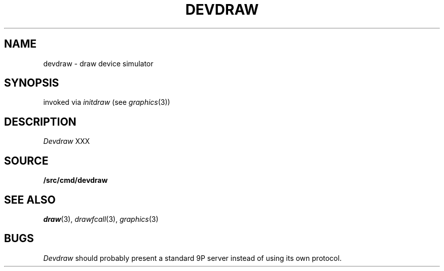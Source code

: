 .TH DEVDRAW 1
.SH NAME
devdraw \- draw device simulator
.SH SYNOPSIS
invoked via 
.I initdraw
(see
.IR graphics (3))
.SH DESCRIPTION
.I Devdraw
XXX
.SH SOURCE
.B \*9/src/cmd/devdraw
.SH "SEE ALSO
.IR draw (3),
.IR drawfcall (3),
.IR graphics (3)
.SH BUGS
.I Devdraw
should probably present a standard 9P server
instead of using its own protocol.
